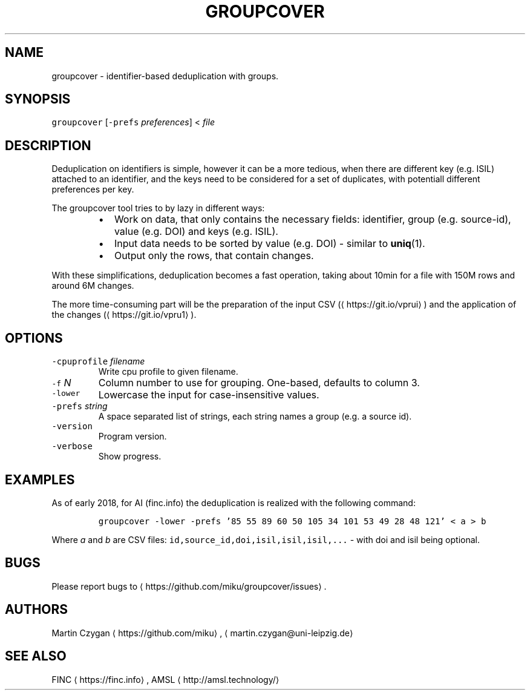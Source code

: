 .TH GROUPCOVER 1 "JANUAR 2017" "Leipzig University Library" "Manuals"
.SH NAME
.PP
groupcover \- identifier\-based deduplication with groups.
.SH SYNOPSIS
.PP
\fB\fCgroupcover\fR [\fB\fC\-prefs\fR \fIpreferences\fP] < \fIfile\fP
.SH DESCRIPTION
.PP
Deduplication on identifiers is simple, however it can be a more tedious, when
there are different key (e.g. ISIL) attached to an identifier, and the keys
need to be considered for a set of duplicates, with potentiall different
preferences per key.
.PP
The groupcover tool tries to by lazy in different ways:
.RS
.IP \(bu 2
Work on data, that only contains the necessary fields: identifier, group
(e.g. source\-id), value (e.g. DOI) and keys (e.g. ISIL).
.IP \(bu 2
Input data needs to be sorted by value (e.g. DOI) \- similar to 
.BR uniq (1).
.IP \(bu 2
Output only the rows, that contain changes.
.RE
.PP
With these simplifications, deduplication becomes a fast operation, taking
about 10min for a file with 150M rows and around 6M changes.
.PP
The more time\-consuming part will be the preparation of the input CSV
(\[la]https://git.io/vprui\[ra]) and the application of the changes
(\[la]https://git.io/vpru1\[ra]).
.SH OPTIONS
.TP
\fB\fC\-cpuprofile\fR \fIfilename\fP
Write cpu profile to given filename.
.TP
\fB\fC\-f\fR \fIN\fP
Column number to use for grouping. One\-based, defaults to column 3. 
.TP
\fB\fC\-lower\fR
Lowercase the input for case\-insensitive values.
.TP
\fB\fC\-prefs\fR \fIstring\fP
A space separated list of strings, each string names a group (e.g. a source id).
.TP
\fB\fC\-version\fR
Program version.
.TP
\fB\fC\-verbose\fR
Show progress.
.SH EXAMPLES
.PP
As of early 2018, for AI (finc.info) the deduplication is realized with the following command:
.IP
\fB\fCgroupcover \-lower \-prefs '85 55 89 60 50 105 34 101 53 49 28 48 121' < a > b\fR
.PP
Where \fIa\fP and \fIb\fP are CSV files: \fB\fCid,source_id,doi,isil,isil,isil,...\fR \- with doi and isil being optional.
.SH BUGS
.PP
Please report bugs to \[la]https://github.com/miku/groupcover/issues\[ra]\&.
.SH AUTHORS
.PP
Martin Czygan \[la]https://github.com/miku\[ra], \[la]martin.czygan@uni-leipzig.de\[ra]
.SH SEE ALSO
.PP
FINC \[la]https://finc.info\[ra], AMSL \[la]http://amsl.technology/\[ra]
